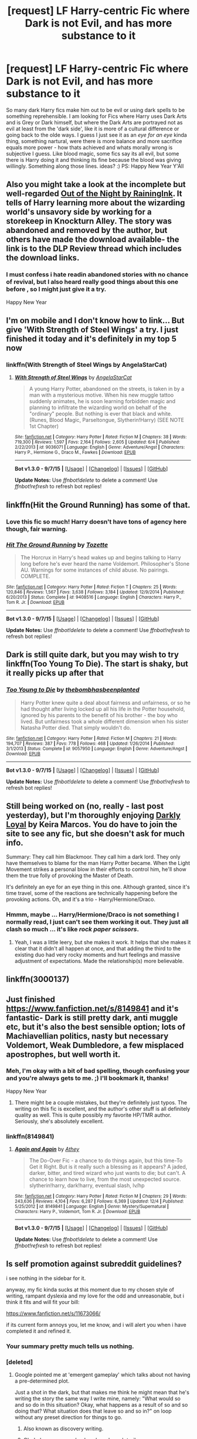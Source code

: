 #+TITLE: [request] LF Harry-centric Fic where Dark is not Evil, and has more substance to it

* [request] LF Harry-centric Fic where Dark is not Evil, and has more substance to it
:PROPERTIES:
:Author: MintMousse
:Score: 15
:DateUnix: 1451544404.0
:DateShort: 2015-Dec-31
:FlairText: Request
:END:
So many dark Harry fics make him out to be evil or using dark spells to be something reprehensible. I am looking for Fics where Harry uses Dark Arts and is Grey or Dark himself, but where the Dark Arts are portrayed not as evil at least from the 'dark side', like it is more of a cultural difference or going back to the olde ways. I guess I just see it as an /eye for an eye/ kinda thing, something nartural, were there is more balance and more sacrifice equals more power - how thats achieved and whats morally wrong is subjective I guess. Like blood magic, some fics say its all evil, but some there is Harry doing it and thinking its fine because the blood was giving willingly. Something along those lines. ideas? :) PS: Happy New Year Y'All


** Also you might take a look at the incomplete but well-regarded [[https://forums.darklordpotter.net/showthread.php?t=14151][Out of the Night by RainingInk]]. It tells of Harry learning more about the wizarding world's unsavory side by working for a storekeep in Knockturn Alley. The story was abandoned and removed by the author, but others have made the download available- the link is to the DLP Review thread which includes the download links.
:PROPERTIES:
:Author: wordhammer
:Score: 7
:DateUnix: 1451571467.0
:DateShort: 2015-Dec-31
:END:

*** I must confess i hate readin abandoned stories with no chance of revival, but I also heard really good things about this one before , so I might just give it a try.

Happy New Year
:PROPERTIES:
:Author: MintMousse
:Score: 3
:DateUnix: 1451637995.0
:DateShort: 2016-Jan-01
:END:


** I'm on mobile and I don't know how to link... But give 'With Strength of Steel Wings' a try. I just finished it today and it's definitely in my top 5 now
:PROPERTIES:
:Author: tyry95
:Score: 5
:DateUnix: 1451548447.0
:DateShort: 2015-Dec-31
:END:

*** linkffn(With Strength of Steel Wings by AngelaStarCat)
:PROPERTIES:
:Author: Slindish
:Score: 4
:DateUnix: 1451552537.0
:DateShort: 2015-Dec-31
:END:

**** [[http://www.fanfiction.net/s/9036071/1/][*/With Strength of Steel Wings/*]] by [[https://www.fanfiction.net/u/717542/AngelaStarCat][/AngelaStarCat/]]

#+begin_quote
  A young Harry Potter, abandoned on the streets, is taken in by a man with a mysterious motive. When his new muggle tattoo suddenly animates, he is soon learning forbidden magic and planning to infiltrate the wizarding world on behalf of the "ordinary" people. But nothing is ever that black and white. (Runes, Blood Magic, Parseltongue, Slytherin!Harry) (SEE NOTE 1st Chapter)
#+end_quote

^{/Site/: [[http://www.fanfiction.net/][fanfiction.net]] *|* /Category/: Harry Potter *|* /Rated/: Fiction M *|* /Chapters/: 38 *|* /Words/: 719,300 *|* /Reviews/: 1,597 *|* /Favs/: 2,164 *|* /Follows/: 2,605 *|* /Updated/: 6/4 *|* /Published/: 2/22/2013 *|* /id/: 9036071 *|* /Language/: English *|* /Genre/: Adventure/Angst *|* /Characters/: Harry P., Hermione G., Draco M., Fawkes *|* /Download/: [[http://www.p0ody-files.com/ff_to_ebook/mobile/makeEpub.php?id=9036071][EPUB]]}

--------------

*Bot v1.3.0 - 9/7/15* *|* [[[https://github.com/tusing/reddit-ffn-bot/wiki/Usage][Usage]]] | [[[https://github.com/tusing/reddit-ffn-bot/wiki/Changelog][Changelog]]] | [[[https://github.com/tusing/reddit-ffn-bot/issues/][Issues]]] | [[[https://github.com/tusing/reddit-ffn-bot/][GitHub]]]

*Update Notes:* Use /ffnbot!delete/ to delete a comment! Use /ffnbot!refresh/ to refresh bot replies!
:PROPERTIES:
:Author: FanfictionBot
:Score: 2
:DateUnix: 1451552605.0
:DateShort: 2015-Dec-31
:END:


** linkffn(Hit the Ground Running) has some of that.
:PROPERTIES:
:Author: cavelioness
:Score: 3
:DateUnix: 1451632999.0
:DateShort: 2016-Jan-01
:END:

*** Love this fic so much! Harry doesn't have tons of agency here though, fair warning.
:PROPERTIES:
:Author: anathea
:Score: 3
:DateUnix: 1451785415.0
:DateShort: 2016-Jan-03
:END:


*** [[http://www.fanfiction.net/s/9408516/1/][*/Hit The Ground Running/*]] by [[https://www.fanfiction.net/u/836201/Tozette][/Tozette/]]

#+begin_quote
  The Horcrux in Harry's head wakes up and begins talking to Harry long before he's ever heard the name Voldemort. Philosopher's Stone AU. Warnings for some instances of child abuse. No pairings. COMPLETE.
#+end_quote

^{/Site/: [[http://www.fanfiction.net/][fanfiction.net]] *|* /Category/: Harry Potter *|* /Rated/: Fiction T *|* /Chapters/: 25 *|* /Words/: 120,846 *|* /Reviews/: 1,567 *|* /Favs/: 3,638 *|* /Follows/: 3,184 *|* /Updated/: 12/9/2014 *|* /Published/: 6/20/2013 *|* /Status/: Complete *|* /id/: 9408516 *|* /Language/: English *|* /Characters/: Harry P., Tom R. Jr. *|* /Download/: [[http://www.p0ody-files.com/ff_to_ebook/mobile/makeEpub.php?id=9408516][EPUB]]}

--------------

*Bot v1.3.0 - 9/7/15* *|* [[[https://github.com/tusing/reddit-ffn-bot/wiki/Usage][Usage]]] | [[[https://github.com/tusing/reddit-ffn-bot/wiki/Changelog][Changelog]]] | [[[https://github.com/tusing/reddit-ffn-bot/issues/][Issues]]] | [[[https://github.com/tusing/reddit-ffn-bot/][GitHub]]]

*Update Notes:* Use /ffnbot!delete/ to delete a comment! Use /ffnbot!refresh/ to refresh bot replies!
:PROPERTIES:
:Author: FanfictionBot
:Score: 1
:DateUnix: 1451633033.0
:DateShort: 2016-Jan-01
:END:


** Dark is still quite dark, but you may wish to try linkffn(Too Young To Die). The start is shaky, but it really picks up after that
:PROPERTIES:
:Author: A2i9
:Score: 3
:DateUnix: 1451730291.0
:DateShort: 2016-Jan-02
:END:

*** [[http://www.fanfiction.net/s/9057950/1/][*/Too Young to Die/*]] by [[https://www.fanfiction.net/u/4573056/thebombhasbeenplanted][/thebombhasbeenplanted/]]

#+begin_quote
  Harry Potter knew quite a deal about fairness and unfairness, or so he had thought after living locked up all his life in the Potter household, ignored by his parents to the benefit of his brother - the boy who lived. But unfairness took a whole different dimension when his sister Natasha Potter died. That simply wouldn't do.
#+end_quote

^{/Site/: [[http://www.fanfiction.net/][fanfiction.net]] *|* /Category/: Harry Potter *|* /Rated/: Fiction M *|* /Chapters/: 21 *|* /Words/: 194,707 *|* /Reviews/: 387 *|* /Favs/: 778 *|* /Follows/: 468 *|* /Updated/: 1/26/2014 *|* /Published/: 3/1/2013 *|* /Status/: Complete *|* /id/: 9057950 *|* /Language/: English *|* /Genre/: Adventure/Angst *|* /Download/: [[http://www.p0ody-files.com/ff_to_ebook/mobile/makeEpub.php?id=9057950][EPUB]]}

--------------

*Bot v1.3.0 - 9/7/15* *|* [[[https://github.com/tusing/reddit-ffn-bot/wiki/Usage][Usage]]] | [[[https://github.com/tusing/reddit-ffn-bot/wiki/Changelog][Changelog]]] | [[[https://github.com/tusing/reddit-ffn-bot/issues/][Issues]]] | [[[https://github.com/tusing/reddit-ffn-bot/][GitHub]]]

*Update Notes:* Use /ffnbot!delete/ to delete a comment! Use /ffnbot!refresh/ to refresh bot replies!
:PROPERTIES:
:Author: FanfictionBot
:Score: 1
:DateUnix: 1451730341.0
:DateShort: 2016-Jan-02
:END:


** Still being worked on (no, really - last post yesterday), but I'm thoroughly enjoying [[http://www.keiramarcos.com/roughtrade/?cat=1359][Darkly Loyal]] by Keira Marcos. You do have to join the site to see any fic, but she doesn't ask for much info.

Summary: They call him Blackmoor. They call him a dark lord. They only have themselves to blame for the man Harry Potter became. When the Light Movement strikes a personal blow in their efforts to control him, he'll show them the true folly of provoking the Master of Death.

It's definitely an eye for an eye thing in this one. Although granted, since it's time travel, some of the reactions are technically happening before the provoking actions. Oh, and it's a trio - Harry/Hermione/Draco.
:PROPERTIES:
:Author: t1mepiece
:Score: 1
:DateUnix: 1451578307.0
:DateShort: 2015-Dec-31
:END:

*** Hmmm, maybe ... Harry/Hermione/Draco is not something I normally read, I just can't see them working it out. They just all clash so much ... it's like /rock paper scissors/.
:PROPERTIES:
:Author: MintMousse
:Score: 2
:DateUnix: 1451638307.0
:DateShort: 2016-Jan-01
:END:

**** Yeah, I was a little leery, but she makes it work. It helps that she makes it clear that it didn't all happen at once, and that adding the third to the existing duo had very rocky moments and hurt feelings and massive adjustment of expectations. Made the relationship(s) more believable.
:PROPERTIES:
:Author: t1mepiece
:Score: 2
:DateUnix: 1451692971.0
:DateShort: 2016-Jan-02
:END:


** linkffn(3000137)
:PROPERTIES:
:Author: Lord_Anarchy
:Score: 1
:DateUnix: 1451594780.0
:DateShort: 2016-Jan-01
:END:


** Just finished [[https://www.fanfiction.net/s/8149841]] and it's fantastic- Dark is still pretty dark, anti muggle etc, but it's also the best sensible option; lots of Machiavellian politics, nasty but necessary Voldemort, Weak Dumbledore, a few misplaced apostrophes, but well worth it.
:PROPERTIES:
:Author: moubliepas
:Score: 1
:DateUnix: 1451560911.0
:DateShort: 2015-Dec-31
:END:

*** Meh, I'm okay with a bit of bad spelling, though confusing your and you're always gets to me. ;) I'll bookmark it, thanks!

Happy New Year
:PROPERTIES:
:Author: MintMousse
:Score: 2
:DateUnix: 1451638193.0
:DateShort: 2016-Jan-01
:END:

**** There might be a couple mistakes, but they're definitely just typos. The writing on this fic is excellent, and the author's other stuff is all definitely quality as well. This is quite possibly my favorite HP/TMR author. Seriously, she's absolutely excellent.
:PROPERTIES:
:Author: anathea
:Score: 1
:DateUnix: 1451785496.0
:DateShort: 2016-Jan-03
:END:


*** linkffn(8149841)
:PROPERTIES:
:Author: wordhammer
:Score: 1
:DateUnix: 1451571094.0
:DateShort: 2015-Dec-31
:END:

**** [[http://www.fanfiction.net/s/8149841/1/][*/Again and Again/*]] by [[https://www.fanfiction.net/u/2328854/Athey][/Athey/]]

#+begin_quote
  The Do-Over Fic - a chance to do things again, but this time-To Get it Right. But is it really such a blessing as it appears? A jaded, darker, bitter, and tired wizard who just wants to die; but can't. A chance to learn how to live, from the most unexpected source. slytherin!harry, dark!harry, eventual slash, lv/hp
#+end_quote

^{/Site/: [[http://www.fanfiction.net/][fanfiction.net]] *|* /Category/: Harry Potter *|* /Rated/: Fiction M *|* /Chapters/: 29 *|* /Words/: 243,636 *|* /Reviews/: 4,104 *|* /Favs/: 6,287 *|* /Follows/: 6,369 *|* /Updated/: 12/4 *|* /Published/: 5/25/2012 *|* /id/: 8149841 *|* /Language/: English *|* /Genre/: Mystery/Supernatural *|* /Characters/: Harry P., Voldemort, Tom R. Jr. *|* /Download/: [[http://www.p0ody-files.com/ff_to_ebook/mobile/makeEpub.php?id=8149841][EPUB]]}

--------------

*Bot v1.3.0 - 9/7/15* *|* [[[https://github.com/tusing/reddit-ffn-bot/wiki/Usage][Usage]]] | [[[https://github.com/tusing/reddit-ffn-bot/wiki/Changelog][Changelog]]] | [[[https://github.com/tusing/reddit-ffn-bot/issues/][Issues]]] | [[[https://github.com/tusing/reddit-ffn-bot/][GitHub]]]

*Update Notes:* Use /ffnbot!delete/ to delete a comment! Use /ffnbot!refresh/ to refresh bot replies!
:PROPERTIES:
:Author: FanfictionBot
:Score: 2
:DateUnix: 1451571204.0
:DateShort: 2015-Dec-31
:END:


** Is self promotion against subreddit guidelines?

i see nothing in the sidebar for it.

anyway, my fic kinda sucks at this moment due to my chosen style of writing, rampant dyslexia and my love for the odd and unreasonable, but i think it fits and will fit your bill:

[[https://www.fanfiction.net/s/11673066/]]

if its current form annoys you, let me know, and i will alert you when i have completed it and refined it.
:PROPERTIES:
:Author: JSHADOWM
:Score: 1
:DateUnix: 1451553076.0
:DateShort: 2015-Dec-31
:END:

*** Your summary pretty much tells us nothing.
:PROPERTIES:
:Author: Dromeo
:Score: 5
:DateUnix: 1451579549.0
:DateShort: 2015-Dec-31
:END:


*** [deleted]
:PROPERTIES:
:Score: 2
:DateUnix: 1451581672.0
:DateShort: 2015-Dec-31
:END:

**** Google pointed me at 'emergent gameplay' which talks about not having a pre-determined plot.

Just a shot in the dark, but that makes me think he might mean that he's writing the story the same way I write mine, namely: "What would so and so do in this situation? Okay, what happens as a result of so and so doing that? What situation does that leave so and so in?" on loop without any preset direction for things to go.
:PROPERTIES:
:Author: Ruljinn
:Score: 2
:DateUnix: 1451593363.0
:DateShort: 2015-Dec-31
:END:

***** Also known as discovery writing.
:PROPERTIES:
:Author: ryanvdb
:Score: 1
:DateUnix: 1451825753.0
:DateShort: 2016-Jan-03
:END:


***** Oh drek, someone solved my breadcrumb trail.

[[/u/ryanvdb][u/ryanvdb]] below is right, its essentially discovery writing, but there is almost no way any modern bloke reads the wiki entry on that to understand. I use Proceedural storytelling as a title for what i do cause if someone looks it up they will stumble on an emergent gameplay article and go "Oooooh"
:PROPERTIES:
:Author: JSHADOWM
:Score: 1
:DateUnix: 1451892253.0
:DateShort: 2016-Jan-04
:END:


*** linkffn(11673066)
:PROPERTIES:
:Author: wordhammer
:Score: 1
:DateUnix: 1451571116.0
:DateShort: 2015-Dec-31
:END:

**** [[http://www.fanfiction.net/s/11673066/1/][*/Harry Potter and the Long Game/*]] by [[https://www.fanfiction.net/u/1736363/JSHADOWM][/JSHADOWM/]]

#+begin_quote
  Story will eventually encompass the whole conflict of Hogwarts and aftermath. Fast paced overall, projected to be 30ish chapters for whole series, but this number may be false. remember, proceedural storytelling. Rating K so far. may RAPIDLY CHANGE. Slytherin!Harry
#+end_quote

^{/Site/: [[http://www.fanfiction.net/][fanfiction.net]] *|* /Category/: Harry Potter *|* /Rated/: Fiction K+ *|* /Chapters/: 8 *|* /Words/: 18,244 *|* /Reviews/: 5 *|* /Favs/: 4 *|* /Follows/: 9 *|* /Updated/: 12/30 *|* /Published/: 12/17 *|* /id/: 11673066 *|* /Language/: English *|* /Genre/: Adventure/Horror *|* /Download/: [[http://www.p0ody-files.com/ff_to_ebook/mobile/makeEpub.php?id=11673066][EPUB]]}

--------------

*Bot v1.3.0 - 9/7/15* *|* [[[https://github.com/tusing/reddit-ffn-bot/wiki/Usage][Usage]]] | [[[https://github.com/tusing/reddit-ffn-bot/wiki/Changelog][Changelog]]] | [[[https://github.com/tusing/reddit-ffn-bot/issues/][Issues]]] | [[[https://github.com/tusing/reddit-ffn-bot/][GitHub]]]

*Update Notes:* Use /ffnbot!delete/ to delete a comment! Use /ffnbot!refresh/ to refresh bot replies!
:PROPERTIES:
:Author: FanfictionBot
:Score: 1
:DateUnix: 1451571160.0
:DateShort: 2015-Dec-31
:END:
